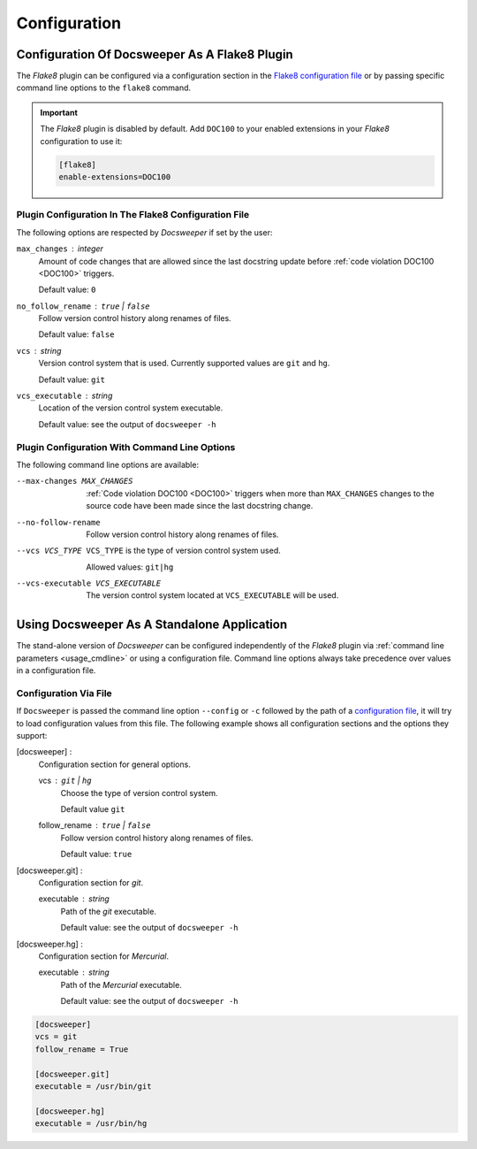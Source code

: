 Configuration
=============

.. _flake8_config:

Configuration Of Docsweeper As A Flake8 Plugin
----------------------------------------------

The *Flake8* plugin can be configured via a configuration section in the `Flake8
configuration file
<https://flake8.pycqa.org/en/latest/user/configuration.html#configuration-locations>`_
or by passing specific command line options to the ``flake8`` command.

.. important:: The *Flake8* plugin is disabled by default. Add ``DOC100`` to your
   enabled extensions in your *Flake8* configuration to use it:

   .. code-block:: ini

      [flake8]
      enable-extensions=DOC100

.. _flake8_file_config:

Plugin Configuration In The Flake8 Configuration File
~~~~~~~~~~~~~~~~~~~~~~~~~~~~~~~~~~~~~~~~~~~~~~~~~~~~~

The following options are respected by *Docsweeper* if set by the user:

``max_changes`` : *integer*
    Amount of code changes that are allowed since the last docstring update before
    :ref:`code violation DOC100 <DOC100>` triggers.

    Default value: ``0``
``no_follow_rename`` : ``true`` *|* ``false``
    Follow version control history along renames of files.

    Default value: ``false``
``vcs`` : *string*
    Version control system that is used. Currently supported values are ``git`` and
    ``hg``.

    Default value: ``git``
``vcs_executable`` : *string*
    Location of the version control system executable.

    Default value: see the output of ``docsweeper -h``

Plugin Configuration With Command Line Options
~~~~~~~~~~~~~~~~~~~~~~~~~~~~~~~~~~~~~~~~~~~~~~

The following command line options are available:

.. _max_changes:

--max-changes MAX_CHANGES  :ref:`Code violation DOC100 <DOC100>` triggers when more
                           than ``MAX_CHANGES`` changes to the source code have been
                           made since the last docstring change.
--no-follow-rename         Follow version control history along renames of files.
--vcs VCS_TYPE             ``VCS_TYPE`` is the type of version control system used.

                           Allowed values: ``git|hg``
--vcs-executable VCS_EXECUTABLE
    The version control system located at ``VCS_EXECUTABLE`` will be used.

Using Docsweeper As A Standalone Application
--------------------------------------------

The stand-alone version of *Docsweeper* can be configured independently of the *Flake8*
plugin via :ref:`command line parameters <usage_cmdline>` or using a configuration file.
Command line options always take precedence over values in a configuration file.


.. _file_config:

Configuration Via File
~~~~~~~~~~~~~~~~~~~~~~

If ``Docsweeper`` is passed the command line option ``--config`` or ``-c`` followed by
the path of a `configuration file
<https://docs.python.org/3/library/configparser.html#supported-ini-file-structure>`_, it
will try to load configuration values from this file. The following example shows all
configuration sections and the options they support:

[docsweeper] :
    Configuration section for general options.

    vcs : ``git`` *|* ``hg``
        Choose the type of version control system.

        Default value ``git``
    follow_rename : ``true`` *|* ``false``
        Follow version control history along renames of files.

        Default value: ``true``
[docsweeper.git] :
    Configuration section for *git*.

    executable : *string*
        Path of the *git* executable.

        Default value: see the output of ``docsweeper -h``
[docsweeper.hg] :
    Configuration section for *Mercurial*.

    executable : *string*
        Path of the *Mercurial* executable.

        Default value: see the output of ``docsweeper -h``


.. code-block:: ini

   [docsweeper]
   vcs = git
   follow_rename = True

   [docsweeper.git]
   executable = /usr/bin/git

   [docsweeper.hg]
   executable = /usr/bin/hg
